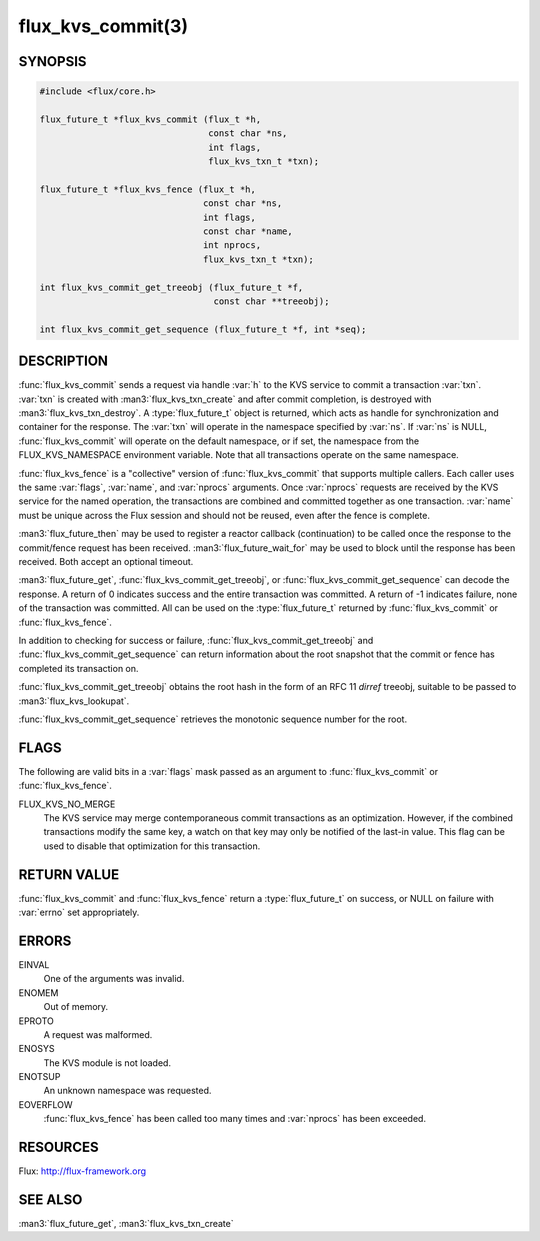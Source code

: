 ==================
flux_kvs_commit(3)
==================

.. default-domain:: c

SYNOPSIS
========

.. code-block:: c

   #include <flux/core.h>

   flux_future_t *flux_kvs_commit (flux_t *h,
                                   const char *ns,
                                   int flags,
                                   flux_kvs_txn_t *txn);

   flux_future_t *flux_kvs_fence (flux_t *h,
                                  const char *ns,
                                  int flags,
                                  const char *name,
                                  int nprocs,
                                  flux_kvs_txn_t *txn);

   int flux_kvs_commit_get_treeobj (flux_future_t *f,
                                    const char **treeobj);

   int flux_kvs_commit_get_sequence (flux_future_t *f, int *seq);


DESCRIPTION
===========

:func:`flux_kvs_commit` sends a request via handle :var:`h` to the KVS service
to commit a transaction :var:`txn`. :var:`txn` is created with
:man3:`flux_kvs_txn_create` and after commit completion, is destroyed
with :man3:`flux_kvs_txn_destroy`. A :type:`flux_future_t` object is returned,
which acts as handle for synchronization and container for the
response. The :var:`txn` will operate in the namespace specified by :var:`ns`.
If :var:`ns` is NULL, :func:`flux_kvs_commit` will operate on the default
namespace, or if set, the namespace from the FLUX_KVS_NAMESPACE
environment variable. Note that all transactions operate on the same
namespace.

:func:`flux_kvs_fence` is a "collective" version of :func:`flux_kvs_commit`
that supports multiple callers. Each caller uses the same :var:`flags`,
:var:`name`, and :var:`nprocs` arguments. Once :var:`nprocs` requests are
received by the KVS service for the named operation, the transactions are
combined and committed together as one transaction. :var:`name` must be unique
across the Flux session and should not be reused, even after the fence is
complete.

:man3:`flux_future_then` may be used to register a reactor callback
(continuation) to be called once the response to the commit/fence
request has been received. :man3:`flux_future_wait_for` may be used to
block until the response has been received. Both accept an optional timeout.

:man3:`flux_future_get`, :func:`flux_kvs_commit_get_treeobj`, or
:func:`flux_kvs_commit_get_sequence` can decode the response. A return of
0 indicates success and the entire transaction was committed. A
return of -1 indicates failure, none of the transaction was committed.
All can be used on the :type:`flux_future_t` returned by :func:`flux_kvs_commit`
or :func:`flux_kvs_fence`.

In addition to checking for success or failure,
:func:`flux_kvs_commit_get_treeobj` and :func:`flux_kvs_commit_get_sequence`
can return information about the root snapshot that the commit or
fence has completed its transaction on.

:func:`flux_kvs_commit_get_treeobj` obtains the root hash in the form of
an RFC 11 *dirref* treeobj, suitable to be passed to
:man3:`flux_kvs_lookupat`.

:func:`flux_kvs_commit_get_sequence` retrieves the monotonic sequence number
for the root.


FLAGS
=====

The following are valid bits in a :var:`flags` mask passed as an argument
to :func:`flux_kvs_commit` or :func:`flux_kvs_fence`.

FLUX_KVS_NO_MERGE
   The KVS service may merge contemporaneous commit transactions as an
   optimization. However, if the combined transactions modify the same key,
   a watch on that key may only be notified of the last-in value. This flag
   can be used to disable that optimization for this transaction.


RETURN VALUE
============

:func:`flux_kvs_commit` and :func:`flux_kvs_fence` return a
:type:`flux_future_t` on success, or NULL on failure with :var:`errno` set
appropriately.


ERRORS
======

EINVAL
   One of the arguments was invalid.

ENOMEM
   Out of memory.

EPROTO
   A request was malformed.

ENOSYS
   The KVS module is not loaded.

ENOTSUP
   An unknown namespace was requested.

EOVERFLOW
   :func:`flux_kvs_fence` has been called too many times and :var:`nprocs` has
   been exceeded.


RESOURCES
=========

Flux: http://flux-framework.org


SEE ALSO
========

:man3:`flux_future_get`, :man3:`flux_kvs_txn_create`
